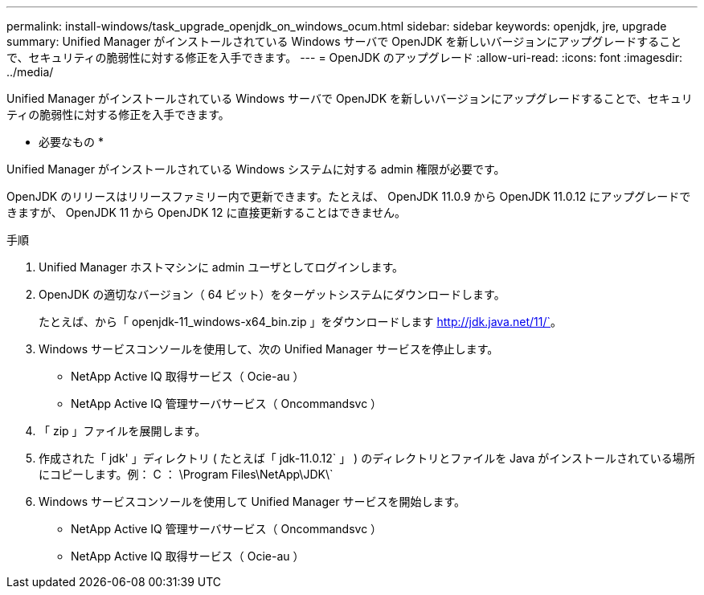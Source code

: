 ---
permalink: install-windows/task_upgrade_openjdk_on_windows_ocum.html 
sidebar: sidebar 
keywords: openjdk, jre, upgrade 
summary: Unified Manager がインストールされている Windows サーバで OpenJDK を新しいバージョンにアップグレードすることで、セキュリティの脆弱性に対する修正を入手できます。 
---
= OpenJDK のアップグレード
:allow-uri-read: 
:icons: font
:imagesdir: ../media/


[role="lead"]
Unified Manager がインストールされている Windows サーバで OpenJDK を新しいバージョンにアップグレードすることで、セキュリティの脆弱性に対する修正を入手できます。

* 必要なもの *

Unified Manager がインストールされている Windows システムに対する admin 権限が必要です。

OpenJDK のリリースはリリースファミリー内で更新できます。たとえば、 OpenJDK 11.0.9 から OpenJDK 11.0.12 にアップグレードできますが、 OpenJDK 11 から OpenJDK 12 に直接更新することはできません。

.手順
. Unified Manager ホストマシンに admin ユーザとしてログインします。
. OpenJDK の適切なバージョン（ 64 ビット）をターゲットシステムにダウンロードします。
+
たとえば、から「 openjdk-11_windows-x64_bin.zip 」をダウンロードします http://jdk.java.net/11/`[]。

. Windows サービスコンソールを使用して、次の Unified Manager サービスを停止します。
+
** NetApp Active IQ 取得サービス（ Ocie-au ）
** NetApp Active IQ 管理サーバサービス（ Oncommandsvc ）


. 「 zip 」ファイルを展開します。
. 作成された「 jdk' 」ディレクトリ ( たとえば「 jdk-11.0.12` 」 ) のディレクトリとファイルを Java がインストールされている場所にコピーします。例： C ： \Program Files\NetApp\JDK\`
. Windows サービスコンソールを使用して Unified Manager サービスを開始します。
+
** NetApp Active IQ 管理サーバサービス（ Oncommandsvc ）
** NetApp Active IQ 取得サービス（ Ocie-au ）



